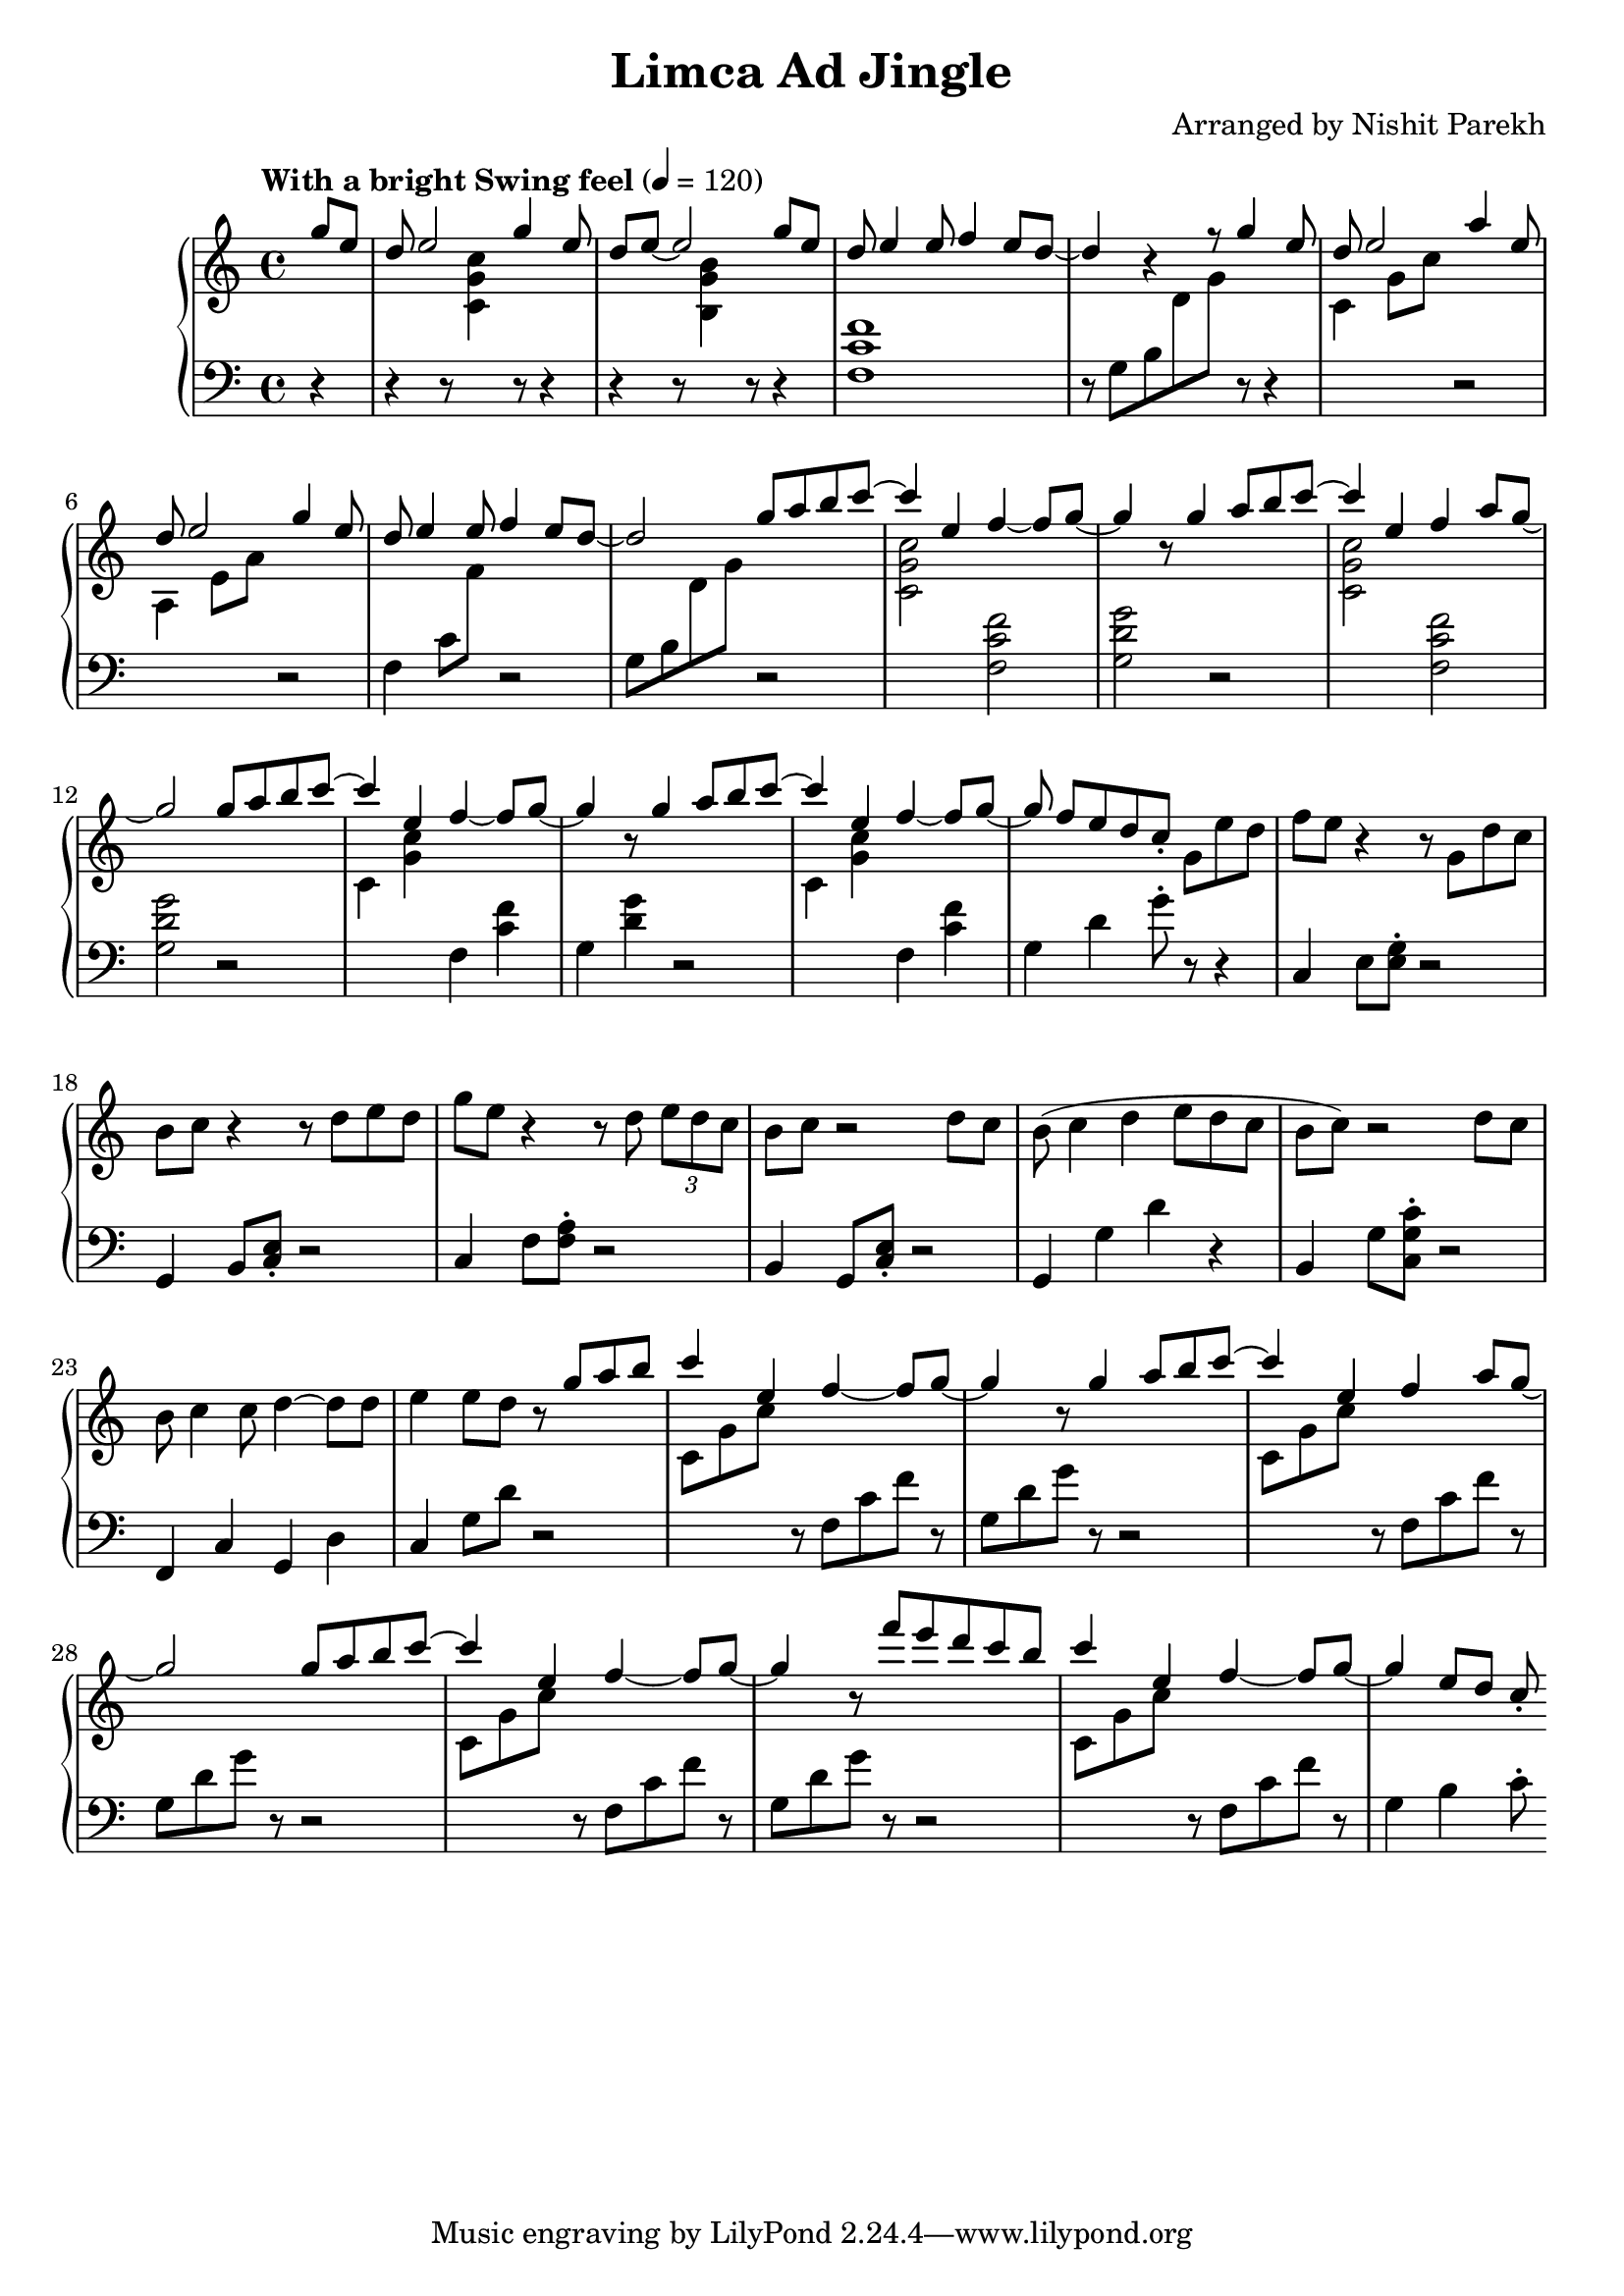 \version "2.19.82"

\header{
 title = "Limca Ad Jingle"
 composer = "Arranged by Nishit Parekh"
}



% ------------------------------------------------------------------------------
% MACROS
% ------------------------------------------------------------------------------
macroStaffUp = \change Staff	= "up"
macroStaffDn = \change Staff	= "down"

macroOnceStemUp = \once \stemUp
macroOnceStemDn = \once \stemDown





% ------------------------------------------------------------------------------
% NOTES
% ------------------------------------------------------------------------------

% ====================
% Intro
% ====================

rhIntro = {
  \partial 4
  \stemUp
  g'8 e8 |
  d8 e2 g4 e8 |
  d8 e8~ e2 g8 e8 |
  d8 e4 e8 f4 e8 d8~ |
  d4 r4 r8 g4 e8 |
  d8 e2 a4 e8 |
  d8 e2 g4 e8 |
  d8 e4 e8 f4 e8 d8~|
  d2
  \stemNeutral
}

lhIntro = {
  \partial 4
  \stemDown
  r4 |
  r4 r8 \macroStaffUp <c g' c>4 \macroStaffDn r8 r4 |
  r4 r8 \macroStaffUp <b g' b>4 \macroStaffDn r8 r4 |
  <f c' f>1 |
  r8 g8_[ b8 \macroStaffUp d8 g8] \macroStaffDn r8 r4 |
  \macroStaffUp c,4 g'8 c8 \macroStaffDn r2 |
  \macroStaffUp a,4 e'8 a8 \macroStaffDn r2 |
  f,4 c'8 \macroStaffUp f8 \macroStaffDn r2 |
  g,8_[ b8 \macroStaffUp d8 g8] \macroStaffDn
  \stemNeutral
}



% ====================
% Chorus 1
% ====================

rhChorusOne = {
  \stemUp
  g8 a8 b8 \tieUp c8~ |
  c4 \tieNeutral e,4 f4~ f8 g8~ |
  g4 r8 g4 a8 b8 \tieUp c8~ |
  c4 \tieNeutral e,4 f4 a8 g8~ |
  g2 g8 a8 b8 \tieUp c8~ |
  c4 \tieNeutral e,4 f4~ f8 g8~ |
  g4 r8 g4 a8 b8 \tieUp c8~ |
  c4 \tieNeutral e,4 f4~ f8 g8~ |
  g8 f8[ e8 d8 c8]\staccato \stemNeutral
}

lhChorusOne = {
  \stemDown
  r2 |
  \macroStaffUp <c, g' c>2 \macroStaffDn <f, c' f>2 |
  <g d' g>2 r2 |
  \macroStaffUp <c g' c>2 \macroStaffDn <f, c' f>2 |
  <g d' g>2 r2 |
  \macroStaffUp c4 <g' c>4 \macroStaffDn f,4 <c' f>4 | % TODO: RH and LH very close, in same column: Find a way to horizontally shift the notes
  g4 <d' g>4 r2 |
  \macroStaffUp c4 <g' c>4 \macroStaffDn f,4 <c' f>4 | % TODO: Same as above
  g4 d'4 g8\staccato
  \stemNeutral
}


% ====================
% Verse 1
% ====================

rhVerseOne = {
  g8[ e'8 d8] |
  f8 e8 r4 r8 g,8 d'8 c8 |
  b8 c8 r4 r8 d8 e8 d8 |
  g8 e8 r4 r8 d8 \tuplet 3/2 {e8 d c} |
  b8 c8 r2 d8 c8 |
  b8( c4 d4 e8 d8 c8 |
  b8 c8) r2 d8 c8 |
  b8 c4 c8 d4~ d8 d8 |
  e4 e8 d8
}

lhVerseOne = {
  r8 r4 |
  c,,4 e8 <e g>8\staccato r2 |
  g,4 b8 <c e>8\staccato r2 |
  c4 f8 <f a>8\staccato r2 |
  b,4 g8 <c e>8\staccato r2 |
  g4 g'4 d'4 r4 |
  b,4 g'8 <c, g' c>8\staccato r2 |
  f,4 c'4 g4 d'4 |
  c4 g'8 d'8
}


% ====================
% Chorus 2
% ====================

rhChorusTwo = {
  \stemUp
  r8 g8 a8 b8 |
  c4 e,4 f4~ f8 g8~ |
  g4 r8 g4 a8 b8 \tieUp c8~ |
  c4 \tieNeutral e,4 f4 a8 g8~ |
  g2 g8 a8 b8 \tieUp c8~ |
  c4 \tieNeutral e,4 f4~ f8 g8~ |
  g4 r8 f'8[ e8 d8 c8 b8] |
  c4 e,4 f4~ f8 g8~ |
  g4 e8 d8 c8\staccato
  \stemNeutral
}

lhChorusTwo = {
  \stemDown
  r2 |
  \macroStaffUp c8 g'8 c8 \macroStaffDn r8 f,,8 c'8 f8 r8 |
  g,8 d'8 g8 r8 r2 |
  \macroStaffUp c,8 g'8 c8 \macroStaffDn r8 f,,8 c'8 f8 r8 |
  g,8 d'8 g8 r8 r2 |
  \macroStaffUp c,8 g'8 c8 \macroStaffDn r8 f,,8 c'8 f8 r8 |
  g,8 d'8 g8 r8 r2 |
  \macroStaffUp c,8 g'8 c8 \macroStaffDn r8 f,,8 c'8 f8 r8 |
  g,4 b4 c8\staccato
  \stemNeutral
}



% ------------------------------------------------------------------------------
% BRING IT ALL TOGETHER
% ------------------------------------------------------------------------------

\score{
  \new PianoStaff <<
    \new Staff = "up" {
      <<
      \tempo "With a bright Swing feel" 4 = 120
      \clef treble
      \key c \major
      \time 4/4

      \relative c'' {
        \rhIntro
        \rhChorusOne
        \rhVerseOne
        \rhChorusTwo
      }

      >>
    }

    \new Staff = "down" {
      \clef bass
      \key c \major
      \time 4/4

      \relative c' {
        \lhIntro
        \lhChorusOne
        \lhVerseOne
        \lhChorusTwo
      }
    }
  >>
}